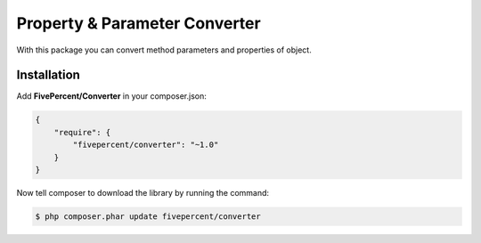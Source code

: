 .. title:: Converter (Property and Parameter)

==============================
Property & Parameter Converter
==============================

With this package you can convert method parameters and properties of object.

Installation
------------

Add **FivePercent/Converter** in your composer.json:

.. code-block:: json

    {
        "require": {
            "fivepercent/converter": "~1.0"
        }
    }


Now tell composer to download the library by running the command:


.. code-block:: bash

    $ php composer.phar update fivepercent/converter
